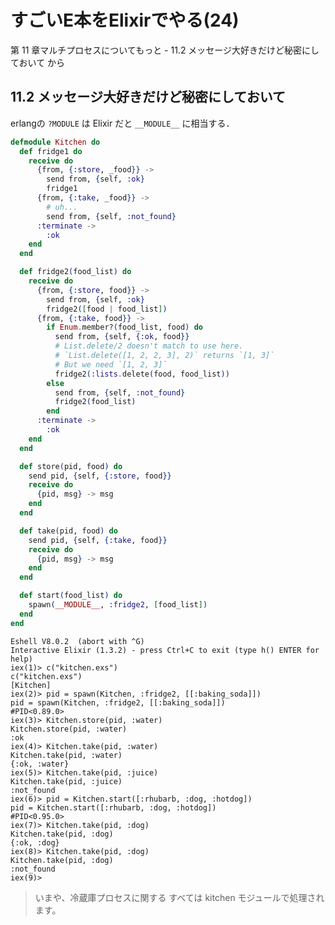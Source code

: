 * すごいE本をElixirでやる(24)

第 11 章マルチプロセスについてもっと - 11.2 メッセージ大好きだけど秘密にしておいて から

** 11.2 メッセージ大好きだけど秘密にしておいて

erlangの =?MODULE= は Elixir だと =__MODULE__= に相当する．

#+begin_src elixir :tangle kitchen.exs
defmodule Kitchen do
  def fridge1 do
    receive do
      {from, {:store, _food}} ->
        send from, {self, :ok}
        fridge1
      {from, {:take, _food}} ->
        # uh...
        send from, {self, :not_found}
      :terminate ->
        :ok
    end
  end

  def fridge2(food_list) do
    receive do
      {from, {:store, food}} ->
        send from, {self, :ok}
        fridge2([food | food_list])
      {from, {:take, food}} ->
        if Enum.member?(food_list, food) do
          send from, {self, {:ok, food}}
          # List.delete/2 doesn't match to use here.
          # `List.delete([1, 2, 2, 3], 2)` returns `[1, 3]`
          # But we need `[1, 2, 3]`
          fridge2(:lists.delete(food, food_list))
        else
          send from, {self, :not_found}
          fridge2(food_list)
        end
      :terminate ->
        :ok
    end
  end

  def store(pid, food) do
    send pid, {self, {:store, food}}
    receive do
      {pid, msg} -> msg
    end
  end

  def take(pid, food) do
    send pid, {self, {:take, food}}
    receive do
      {pid, msg} -> msg
    end
  end

  def start(food_list) do
    spawn(__MODULE__, :fridge2, [food_list])
  end
end
#+end_src

#+begin_src iex
Eshell V8.0.2  (abort with ^G)
Interactive Elixir (1.3.2) - press Ctrl+C to exit (type h() ENTER for help)
iex(1)> c("kitchen.exs")
c("kitchen.exs")
[Kitchen]
iex(2)> pid = spawn(Kitchen, :fridge2, [[:baking_soda]])
pid = spawn(Kitchen, :fridge2, [[:baking_soda]])
#PID<0.89.0>
iex(3)> Kitchen.store(pid, :water)
Kitchen.store(pid, :water)
:ok
iex(4)> Kitchen.take(pid, :water)
Kitchen.take(pid, :water)
{:ok, :water}
iex(5)> Kitchen.take(pid, :juice)
Kitchen.take(pid, :juice)
:not_found
iex(6)> pid = Kitchen.start([:rhubarb, :dog, :hotdog])
pid = Kitchen.start([:rhubarb, :dog, :hotdog])
#PID<0.95.0>
iex(7)> Kitchen.take(pid, :dog)
Kitchen.take(pid, :dog)
{:ok, :dog}
iex(8)> Kitchen.take(pid, :dog)
Kitchen.take(pid, :dog)
:not_found
iex(9)>
#+end_src

#+begin_quote
いまや、冷蔵庫プロセスに関する すべては kitchen モジュールで処理されます。
#+end_quote
